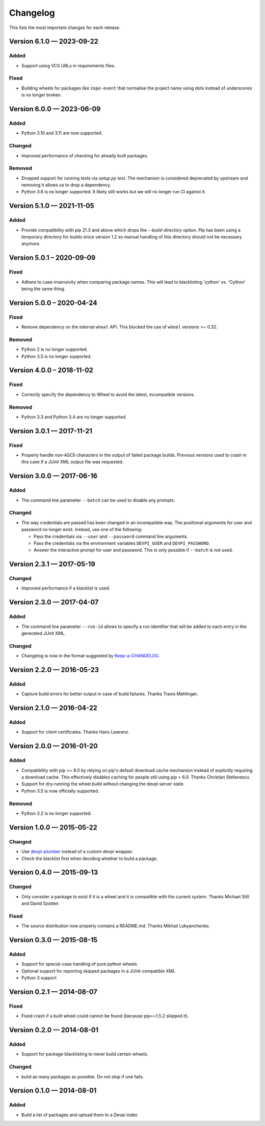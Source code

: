 =========
Changelog
=========

This lists the most important changes for each release.


Version 6.1.0 — 2023-09-22
==========================

Added
-----

* Support using VCS URLs in requirements files.

Fixed
-----

* Building wheels for packages like ``zope-event`` that normalise the project name using dots instead of underscores is no longer broken.


Version 6.0.0 — 2023-06-09
==========================

Added
-----

* Python 3.10 and 3.11 are now supported.

Changed
-------

* Improved performance of checking for already built packages.

Removed
-------

* Dropped support for running tests via `setup.py test`.
  The mechanism is considered deprecated by upstream and removing it allows us to drop a dependency.
* Python 3.6 is no longer supported. It likely still works but we will no longer run CI against it.


Version 5.1.0 — 2021-11-05
==========================

Added
-----

* Provide compatibility with pip 21.3 and above which drops the `--build-directory` option.
  Pip has been using a temporary directory for builds since version 1.2 so manual handling of this directory should not be necessary anymore.


Version 5.0.1 – 2020-09-09
==========================

Fixed
-----

* Adhere to case-insensivity when comparing package names.
  This will lead to blacklisting 'cython' vs. 'Cython' being the same thing.


Version 5.0.0 – 2020-04-24
==========================

Fixed
-----

* Remove dependency on the internal ``wheel`` API.
  This blocked the use of ``wheel`` versions >= 0.32.

Removed
-------

* Python 2 is no longer supported.
* Python 3.5 is no longer supported.


Version 4.0.0 – 2018-11-02
==========================

Fixed
-----

* Correctly specify the dependency to Wheel to avoid the latest, incompatible versions.

Removed
-------

* Python 3.3 and Python 3.4 are no longer supported.


Version 3.0.1 — 2017-11-21
==========================

Fixed
-----

* Properly handle non-ASCII characters in the output of failed package builds. Previous versions used to crash in this
  case if a JUnit XML output file was requested.

Version 3.0.0 — 2017-06-16
==========================

Added
-----

* The command line parameter ``--batch`` can be used to disable any prompts.

Changed
-------

* The way credentials are passed has been changed in an incompatible way.
  The positional arguments for user and password no longer exist.
  Instead, use one of the following:

  - Pass the credentials via ``--user`` and ``--password`` command line arguments.
  - Pass the credentials via the environment variables ``DEVPI_USER`` and ``DEVPI_PASSWORD``.
  - Answer the interactive prompt for user and password. This is only possible if ``--batch`` is not used.


Version 2.3.1 — 2017-05-19
==========================

Changed
-------

* Improved performance if a blacklist is used.


Version 2.3.0 — 2017-04-07
==========================

Added
-----

* The command line parameter ``--run-id`` allows to specify a run identifier that will be added to each entry in the
  generated JUnit XML.

Changed
-------

* Changelog is now in the format suggested by Keep-a-CHANGELOG_.


Version 2.2.0 — 2016-05-23
==========================

Added
-----

* Capture build errors for better output in case of build failures. Thanks Travis Mehlinger.


Version 2.1.0 — 2016-04-22
==========================

Added
-----

* Support for client certificates. Thanks Hans Lawrenz.


Version 2.0.0 — 2016-01-20
==========================

Added
-----

* Compatibility with pip >= 8.0 by relying on pip's default download cache
  mechanism instead of explicitly requiring a download cache. This effectively
  disables caching for people still using pip < 6.0.
  Thanks Christian Stefanescu.
* Support for dry-running the wheel build without changing the devpi server state.
* Python 3.5 is now officially supported.

Removed
-------

* Python 3.2 is no longer supported.


Version 1.0.0 — 2015-05-22
==========================

Changed
-------

- Use devpi-plumber_ instead of a custom devpi wrapper.
- Check the blacklist first when deciding whether to build a package.

Version 0.4.0 — 2015-09-13
==========================

Changed
-------

* Only consider a package to exist if it is a wheel and it is compatible with
  the current system. Thanks Michael Still and David Szotten

Fixed
-----

* The source distribution now properly contains a README.md.
  Thanks Mikhail Lukyanchenko.


Version 0.3.0 — 2015-08-15
==========================

Added
-----

* Support for special-case handling of pure python wheels
* Optional support for reporting skipped packages in a JUnit-compatible XML
* Python 3 support


Version 0.2.1 — 2014-08-07
==========================

Fixed
-----

* Fixed crash if a built wheel could cannot be found
  (because pip<=1.5.2 skipped it).


Version 0.2.0 — 2014-08-01
==========================

Added
-----

* Support for package blacklisting to never build certain wheels.

Changed
-------

* build as many packages as possible. Do not stop if one fails.


Version 0.1.0 — 2014-08-01
==========================

Added
-----

- Build a list of packages and upload them to a Devpi index


.. _devpi-plumber: https://github.com/blue-yonder/devpi-plumber
.. _Keep-a-CHANGELOG: http://keepachangelog.com
